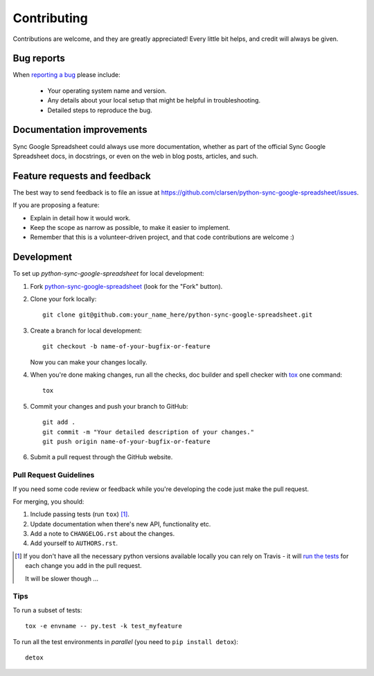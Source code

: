 ============
Contributing
============

Contributions are welcome, and they are greatly appreciated! Every
little bit helps, and credit will always be given.

Bug reports
===========

When `reporting a bug <https://github.com/clarsen/python-sync-google-spreadsheet/issues>`_ please include:

    * Your operating system name and version.
    * Any details about your local setup that might be helpful in troubleshooting.
    * Detailed steps to reproduce the bug.

Documentation improvements
==========================

Sync Google Spreadsheet could always use more documentation, whether as part of the
official Sync Google Spreadsheet docs, in docstrings, or even on the web in blog posts,
articles, and such.

Feature requests and feedback
=============================

The best way to send feedback is to file an issue at https://github.com/clarsen/python-sync-google-spreadsheet/issues.

If you are proposing a feature:

* Explain in detail how it would work.
* Keep the scope as narrow as possible, to make it easier to implement.
* Remember that this is a volunteer-driven project, and that code contributions are welcome :)

Development
===========

To set up `python-sync-google-spreadsheet` for local development:

1. Fork `python-sync-google-spreadsheet <https://github.com/clarsen/python-sync-google-spreadsheet>`_
   (look for the "Fork" button).
2. Clone your fork locally::

    git clone git@github.com:your_name_here/python-sync-google-spreadsheet.git

3. Create a branch for local development::

    git checkout -b name-of-your-bugfix-or-feature

   Now you can make your changes locally.

4. When you're done making changes, run all the checks, doc builder and spell checker with `tox <http://tox.readthedocs.io/en/latest/install.html>`_ one command::

    tox

5. Commit your changes and push your branch to GitHub::

    git add .
    git commit -m "Your detailed description of your changes."
    git push origin name-of-your-bugfix-or-feature

6. Submit a pull request through the GitHub website.

Pull Request Guidelines
-----------------------

If you need some code review or feedback while you're developing the code just make the pull request.

For merging, you should:

1. Include passing tests (run ``tox``) [1]_.
2. Update documentation when there's new API, functionality etc.
3. Add a note to ``CHANGELOG.rst`` about the changes.
4. Add yourself to ``AUTHORS.rst``.

.. [1] If you don't have all the necessary python versions available locally you can rely on Travis - it will
       `run the tests <https://travis-ci.org/clarsen/python-sync-google-spreadsheet/pull_requests>`_ for each change you add in the pull request.

       It will be slower though ...

Tips
----

To run a subset of tests::

    tox -e envname -- py.test -k test_myfeature

To run all the test environments in *parallel* (you need to ``pip install detox``)::

    detox
